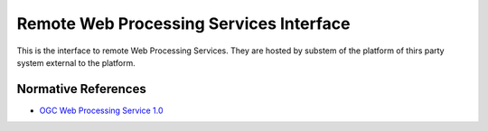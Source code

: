 .. _group___r_w_p_s:

Remote Web Processing Services Interface
----------------------------------------



.. uml::

  !include includes/skins.iuml
  skinparam backgroundColor #FFFFFF
  skinparam componentStyle uml2
  !include source/groups/group___r_w_p_s.iuml

This is the interface to remote Web Processing Services. They are hosted by substem of the platform of thirs party system external to the platform.

Normative References
^^^^^^^^^^^^^^^^^^^^
- `OGC Web Processing Service 1.0 <http://portal.opengeospatial.org/files/?artifact_id=24151>`_


